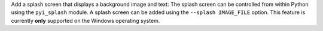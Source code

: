 Add a splash screen that displays a background image and text:
The splash screen can be controlled from within Python using the ``pyi_splash`` module.
A splash screen can be added using the ``--splash IMAGE_FILE`` option.
This feature is currently **only** supported on the Windows operating system.